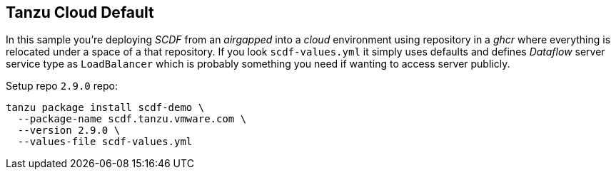 ifdef::env-github[]
:tip-caption: :bulb:
:note-caption: :information_source:
:important-caption: :heavy_exclamation_mark:
:caution-caption: :fire:
:warning-caption: :warning:
endif::[]
ifndef::env-github[]
endif::[]

[[examples-tanzu-cloud-default]]
== Tanzu Cloud Default
In this sample you're deploying _SCDF_ from an _airgapped_ into a _cloud_ environment
using repository in a _ghcr_ where everything is relocated under a space of a that
repository. If you look `scdf-values.yml` it simply uses defaults and defines
_Dataflow_ server service type as `LoadBalancer` which is probably something
you need if wanting to access server publicly.

Setup repo `2.9.0` repo:

[source, bash]
----
tanzu package install scdf-demo \
  --package-name scdf.tanzu.vmware.com \
  --version 2.9.0 \
  --values-file scdf-values.yml
----

